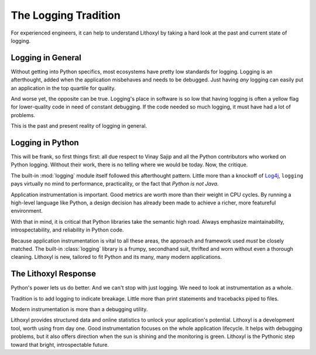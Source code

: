 The Logging Tradition
=====================

For experienced engineers, it can help to understand Lithoxyl by
taking a hard look at the past and current state of logging.

Logging in General
------------------

Without getting into Python specifics, most ecosystems have pretty low
standards for logging. Logging is an afterthought, added when the
application misbehaves and needs to be debugged. Just having *any*
logging can easily put an application in the top quartile for quality.

And worse yet, the opposite can be true. Logging's place in software
is so low that having logging is often a yellow flag for lower-quality
code in need of constant debugging. If the code needed so much
logging, it must have had a lot of problems.

This is the past and present reality of logging in general.

Logging in Python
-----------------

This will be frank, so first things first: all due respect to Vinay
Sajip and all the Python contributors who worked on Python
logging. Without their work, there is no telling where we would be
today. Now, the critique.

The built-in :mod:`logging` module itself followed this afterthought
pattern. Little more than a knockoff of `Log4j`_, ``logging`` pays
virtually no mind to performance, practicality, or the fact that
*Python is not Java*.

Application instrumentation is important. Good metrics are worth more
than their weight in CPU cycles. By running a high-level language like
Python, a design decision has already been made to achieve a richer,
more featureful environment.

With that in mind, it is critical that Python libraries take the
semantic high road. Always emphasize maintainability,
introspectability, and reliability in Python code.

Because application instrumentation is vital to all these areas, the
approach and framework used *must* be closely matched. The built-in
:class:`logging` library is a frumpy, secondhand suit, thrifted and
worn without even a thorough cleaning. Lithoxyl is new, tailored to
fit Python and its many, many modern applications.

.. _Log4j: http://logging.apache.org/log4j/1.2/

.. more like we need something more formal, like a tuxedo, and instead
   we got a pitstained tshirt with a tuxedo printed on it. and the
   pitstains aren't even ours.

The Lithoxyl Response
---------------------

Python's power lets us do better. And we can't stop with just
logging. We need to look at instrumentation as a whole.

Tradition is to add logging to indicate breakage. Little more than
print statements and tracebacks piped to files.

Modern instrumentation is more than a debugging utility.

Lithoxyl provides structured data and online statistics to unlock your
application's potential. Lithoxyl is a development tool, worth using
from day one. Good instrumentation focuses on the whole application
lifecycle. It helps with debugging problems, but it also offers
direction when the sun is shining and the monitoring is
green. Lithoxyl is the Pythonic step toward that bright,
introspectable future.

